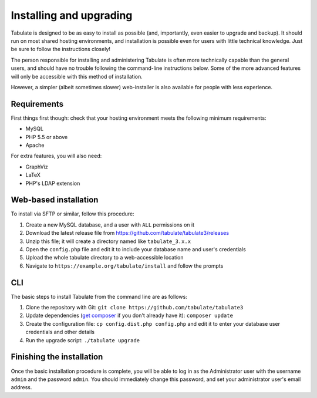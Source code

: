 Installing and upgrading
========================

Tabulate is designed to be as easy to install as possible (and, importantly, even easier to upgrade and backup).
It should run on most shared hosting environments, and installation is possible even for users with little technical knowledge.
Just be sure to follow the instructions closely!

The person responsible for installing and administering Tabulate is often more technically capable than the general users,
and should have no trouble following the command-line instructions below.
Some of the more advanced features will only be accessible with this method of installation.

However, a simpler (albeit sometimes slower) web-installer is also available for people with less experience.

Requirements
------------

First things first though: check that your hosting environment meets the following minimum requirements:

* MySQL
* PHP 5.5 or above
* Apache

For extra features, you will also need:

* GraphViz
* LaTeX
* PHP's LDAP extension

Web-based installation
----------------------

To install via SFTP or similar, follow this procedure:

1. Create a new MySQL database, and a user with ``ALL`` permissions on it
2. Download the latest release file from https://github.com/tabulate/tabulate3/releases
3. Unzip this file; it will create a directory named like ``tabulate_3.x.x``
4. Open the ``config.php`` file and edit it to include your database name and user's credentials
5. Upload the whole tabulate directory to a web-accessible location
6. Navigate to ``https://example.org/tabulate/install`` and follow the prompts

CLI
---

The basic steps to install Tabulate from the command line are as follows:

1. Clone the repository with Git: ``git clone https://github.com/tabulate/tabulate3``
2. Update dependencies (`get composer`_ if you don't already have it): ``composer update``
3. Create the configuration file: ``cp config.dist.php config.php`` and edit it to enter your database user credentials and other details
4. Run the upgrade script: ``./tabulate upgrade``

.. _`get composer`: http://getcomposer.org/

Finishing the installation
--------------------------

Once the basic installation procedure is complete,
you will be able to log in as the Administrator user with the username ``admin`` and the password ``admin``.
You should immediately change this password, and set your administrator user's email address.
